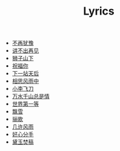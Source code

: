#+TITLE: Lyrics

- [[file:bzyy.html][不再犹豫]]
- [[file:jbczj.html][讲不出再见]]
- [[file:szsx.html][狮子山下]]
- [[file:zfn.html][祝福你]]
- [[file:xyzth.html][下一站天后]]
- [[file:xsfyz.html][相思风雨中]]
- [[file:xlfd.html][小李飞刀]]
- [[file:wsqszsq.html][万水千山总是情]]
- [[file:sjdyd.html][世界第一等]]
- [[file:px.html][飘雪]]
- [[file:lg.html][骊歌]]
- [[file:jxfy.html][几许风雨]]
- [[file:hxfs.html][好心分手]]
- [[file:dyfg.html][黛玉焚稿]]